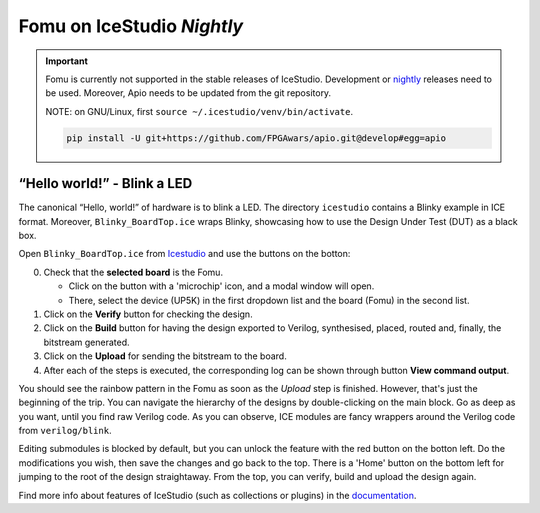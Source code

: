 Fomu on IceStudio *Nightly*
---------------------------

.. IMPORTANT:: Fomu is currently not supported in the stable releases
  of IceStudio. Development or `nightly <https://github.com/juanmard/icestudio/releases/tag/nightly>`_
  releases need to be used. Moreover, Apio needs to be updated from
  the git repository.

  NOTE: on GNU/Linux, first ``source ~/.icestudio/venv/bin/activate``.

  .. code-block:: shell

      pip install -U git+https://github.com/FPGAwars/apio.git@develop#egg=apio

“Hello world!” - Blink a LED
^^^^^^^^^^^^^^^^^^^^^^^^^^^^

The canonical “Hello, world!” of hardware is to blink a LED. The
directory ``icestudio`` contains a Blinky example in ICE format.
Moreover, ``Blinky_BoardTop.ice`` wraps Blinky, showcasing how
to use the Design Under Test (DUT) as a black box.

Open ``Blinky_BoardTop.ice`` from `Icestudio <https://juanmard.github.io/icestudio/>`_
and use the buttons on the botton:

.. image:: _static/icestudio/blinky_steps.png
   :width: 600 px
   :align: center
   :target: https://github.com/juanmard/icestudio

0. Check that the **selected board** is the Fomu.

   - Click on the button with a 'microchip' icon, and a modal window will open.
   - There, select the device (UP5K) in the first dropdown list and the board (Fomu) in the second list.


1. Click on the **Verify** button for checking the design.
2. Click on the **Build** button for having the design exported to Verilog, synthesised, placed, routed and, finally, the bitstream generated.
3. Click on the **Upload** for sending the bitstream to the board.
4. After each of the steps is executed, the corresponding log can be shown through button **View command output**.

You should see the rainbow pattern in the Fomu as soon as the *Upload*
step is finished. However, that's just the beginning of the trip. You
can navigate the hierarchy of the designs by double-clicking on the main
block. Go as deep as you want, until you find raw Verilog code. As you
can observe, ICE modules are fancy wrappers around the Verilog code from
``verilog/blink``.

Editing submodules is blocked by default, but you can unlock the feature
with the red button on the botton left. Do the modifications you wish,
then save the changes and go back to the top. There is a 'Home' button
on the bottom left for jumping to the root of the design straightaway.
From the top, you can verify, build and upload the design again.

Find more info about features of IceStudio (such as collections or
plugins) in the `documentation <https://juanmard.github.io/icestudio/index.html>`_.
